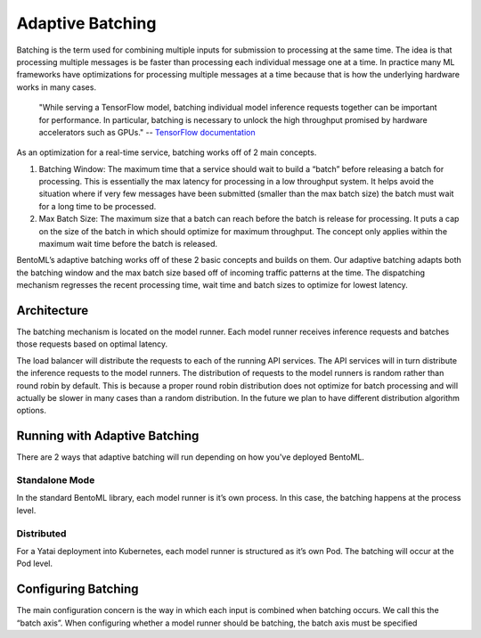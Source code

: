 .. _adaptive-batching-page:

Adaptive Batching
=================

Batching is the term used for combining multiple inputs for submission to processing at the same time. The idea is that processing multiple messages is be faster than processing each individual message one at a time. In practice many ML frameworks have optimizations for processing multiple messages at a time because that is how the underlying hardware works in many cases.

.. epigraph::
    "While serving a TensorFlow model, batching individual model inference requests together can be important for performance. In particular, batching is necessary to unlock the high throughput promised by hardware accelerators such as GPUs."
    -- `TensorFlow documentation <https://github.com/tensorflow/serving/blob/master/tensorflow_serving/batching/README.md>`_

As an optimization for a real-time service, batching works off of 2 main concepts.

1. Batching Window: The maximum time that a service should wait to build a “batch” before releasing a batch for processing. This is essentially the max latency for processing in a low throughput system. It helps avoid the situation where if very few messages have been submitted (smaller than the max batch size) the batch must wait for a long time to be processed.
2. Max Batch Size: The maximum size that a batch can reach before the batch is release for processing. It puts a cap on the size of the batch in which should optimize for maximum throughput. The concept only applies within the maximum wait time before the batch is released.

BentoML’s adaptive batching works off of these 2 basic concepts and builds on them. Our adaptive batching adapts both the batching window and the max batch size based off of incoming traffic patterns at the time. The dispatching mechanism regresses the recent processing time, wait time and batch sizes to optimize for lowest latency.

Architecture
------------

The batching mechanism is located on the model runner. Each model runner receives inference requests and batches those requests based on optimal latency.

.. image:: ../_static/img/batching-diagram.png

The load balancer will distribute the requests to each of the running API services. The API services will in turn distribute the inference requests to the model runners. The distribution of requests to the model runners is random rather than round robin by default. This is because a proper round robin distribution does not optimize for batch processing and will actually be slower in many cases than a random distribution. In the future we plan to have different distribution algorithm options.

Running with Adaptive Batching
------------------------------

There are 2 ways that adaptive batching will run depending on how you've deployed BentoML.

Standalone Mode
^^^^^^^^^^^^^^^

In the standard BentoML library, each model runner is it’s own process. In this case, the batching happens at the process level.

Distributed
^^^^^^^^^^^

For a Yatai deployment into Kubernetes, each model runner is structured as it’s own Pod. The batching will occur at the Pod level.

Configuring Batching
--------------------

The main configuration concern is the way in which each input is combined when batching occurs. We call this the “batch axis”. When configuring whether a model runner should be batching, the batch axis must be specified